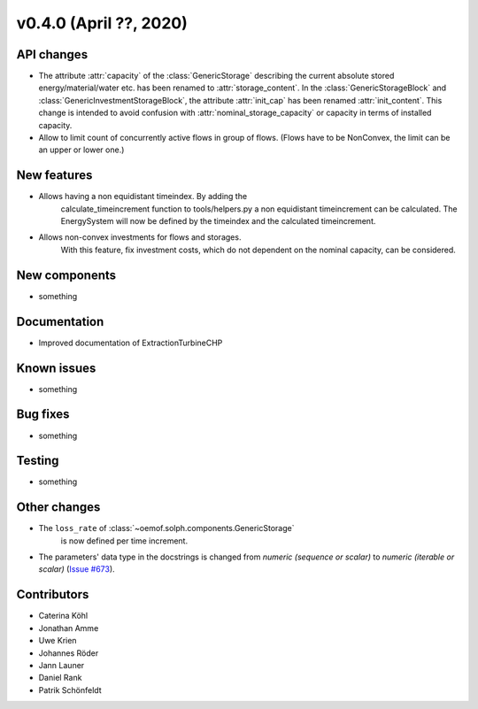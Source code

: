 v0.4.0 (April ??, 2020)
+++++++++++++++++++++++++++


API changes
###########

* The attribute :attr:`capacity` of the :class:`GenericStorage` describing the current
  absolute stored energy/material/water etc. has been renamed to :attr:`storage_content`.
  In the :class:`GenericStorageBlock` and :class:`GenericInvestmentStorageBlock`,
  the attribute :attr:`init_cap` has been renamed :attr:`init_content`. This change is
  intended to avoid confusion with :attr:`nominal_storage_capacity` or capacity in terms
  of installed capacity.
* Allow to limit count of concurrently active flows in group of flows.
  (Flows have to be NonConvex, the limit can be an upper or lower one.)

New features
############

* Allows having a non equidistant timeindex. By adding the
    calculate_timeincrement function to tools/helpers.py a non
    equidistant timeincrement can be calculated. The EnergySystem
    will now be defined by the timeindex and the calculated
    timeincrement.

* Allows non-convex investments for flows and storages.
    With this feature, fix investment costs, which do not dependent on the
    nominal capacity, can be considered.

New components
##############

* something

Documentation
#############

* Improved documentation of ExtractionTurbineCHP

Known issues
############

* something

Bug fixes
#########

* something

Testing
#######

* something

Other changes
#############

* The ``loss_rate`` of :class:`~oemof.solph.components.GenericStorage`
    is now defined per time increment.
* The parameters' data type in the docstrings is changed from
  `numeric (sequence or scalar)` to `numeric (iterable or scalar)`
  (`Issue #673 <https://github.com/oemof/oemof-solph/issues/673>`_).

Contributors
############

* Caterina Köhl
* Jonathan Amme
* Uwe Krien
* Johannes Röder
* Jann Launer
* Daniel Rank
* Patrik Schönfeldt
